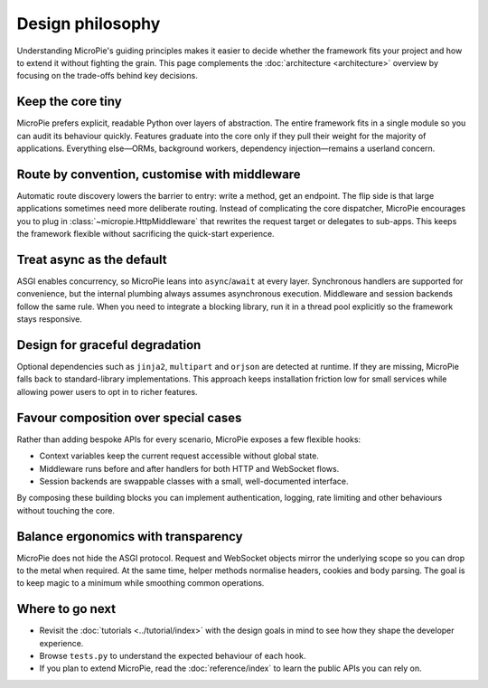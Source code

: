Design philosophy
=================

Understanding MicroPie's guiding principles makes it easier to decide
whether the framework fits your project and how to extend it without
fighting the grain. This page complements the
:doc:`architecture <architecture>` overview by focusing on the trade-offs
behind key decisions.

Keep the core tiny
------------------

MicroPie prefers explicit, readable Python over layers of abstraction.
The entire framework fits in a single module so you can audit its
behaviour quickly. Features graduate into the core only if they pull
their weight for the majority of applications. Everything else—ORMs,
background workers, dependency injection—remains a userland concern.

Route by convention, customise with middleware
----------------------------------------------

Automatic route discovery lowers the barrier to entry: write a method,
get an endpoint. The flip side is that large applications sometimes need
more deliberate routing. Instead of complicating the core dispatcher,
MicroPie encourages you to plug in :class:`~micropie.HttpMiddleware`
that rewrites the request target or delegates to sub-apps. This keeps the
framework flexible without sacrificing the quick-start experience.

Treat async as the default
--------------------------

ASGI enables concurrency, so MicroPie leans into ``async``/``await`` at
every layer. Synchronous handlers are supported for convenience, but the
internal plumbing always assumes asynchronous execution. Middleware and
session backends follow the same rule. When you need to integrate a
blocking library, run it in a thread pool explicitly so the framework
stays responsive.

Design for graceful degradation
-------------------------------

Optional dependencies such as ``jinja2``, ``multipart`` and ``orjson``
are detected at runtime. If they are missing, MicroPie falls back to
standard-library implementations. This approach keeps installation
friction low for small services while allowing power users to opt in to
richer features.

Favour composition over special cases
-------------------------------------

Rather than adding bespoke APIs for every scenario, MicroPie exposes a
few flexible hooks:

* Context variables keep the current request accessible without global
  state.
* Middleware runs before and after handlers for both HTTP and WebSocket
  flows.
* Session backends are swappable classes with a small, well-documented
  interface.

By composing these building blocks you can implement authentication,
logging, rate limiting and other behaviours without touching the core.

Balance ergonomics with transparency
------------------------------------

MicroPie does not hide the ASGI protocol. Request and WebSocket objects
mirror the underlying scope so you can drop to the metal when required.
At the same time, helper methods normalise headers, cookies and body
parsing. The goal is to keep magic to a minimum while smoothing common
operations.

Where to go next
----------------

* Revisit the :doc:`tutorials <../tutorial/index>` with the design goals
  in mind to see how they shape the developer experience.
* Browse ``tests.py`` to understand the expected behaviour of each hook.
* If you plan to extend MicroPie, read the
  :doc:`reference/index` to learn the public APIs you can rely on.
